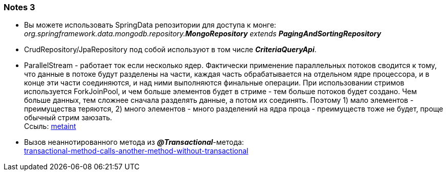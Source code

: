 === Notes 3

- Вы можете использовать SpringData репозитории для доступа к монге: +
_org.springframework.data.mongodb.repository.*MongoRepository* extends **PagingAndSortingRepository**_
- CrudRepository/JpaRepository под собой используют в том числе *_CriteriaQueryApi_*.
- ParallelStream - работает ток если несколько ядер. Фактически применение параллельных потоков сводится к тому, что данные в потоке будут разделены на части, каждая часть обрабатывается на отдельном ядре процессора, и в конце эти части соединяются, и над ними выполняются финальные операции. При использовании стримов используется ForkJoinPool, и чем больше элементов будет в стриме - тем больше потоков будет создано. Чем больше данных, тем сложнее сначала разделять данные, а потом их соединять. Поэтому 1) мало элементов - преимущества теряются, 2) много элементов - много разделений на ядра проца - преимуществ тоже не будет, проще обычный стрим заюзать. +
Ссыль: link:https://metanit.com/java/tutorial/10.9.php[metaint]
- Вызов неаннотированного метода из *_@Transactional_*-метода: +
link:https://overcoder.net/q/78621/%D1%82%D1%80%D0%B0%D0%BD%D0%B7%D0%B0%D0%BA%D1%86%D0%B8%D0%BE%D0%BD%D0%BD%D1%8B%D0%B9-%D0%BC%D0%B5%D1%82%D0%BE%D0%B4-%D0%B2%D1%8B%D0%B7%D1%8B%D0%B2%D0%B0%D1%8E%D1%89%D0%B8%D0%B9-%D0%B4%D1%80%D1%83%D0%B3%D0%BE%D0%B9-%D0%BC%D0%B5%D1%82%D0%BE%D0%B4-%D0%B1%D0%B5%D0%B7-%D0%B0%D0%BD%D0%BD%D0%BE%D1%82%D0%B0%D1%86%D0%B8%D0%B8-transactional[transactional-method-calls-another-method-without-transactional]